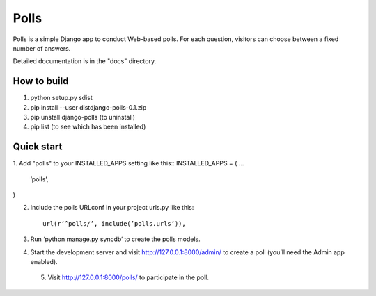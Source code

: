 =====
Polls
=====

Polls is a simple Django app to conduct Web-based polls. For each
question, visitors can choose between a fixed number of answers.

Detailed documentation is in the "docs" directory.


How to build
------------
1. python setup.py sdist
2. pip install --user dist\django-polls-0.1.zip
3. pip unstall django-polls (to uninstall)
4. pip list (to see which has been installed)

Quick start
-----------

1. Add "polls" to your INSTALLED_APPS setting like this::
INSTALLED_APPS = (
...
	’polls’,
)

2. Include the polls URLconf in your project urls.py like this::

	url(r’^polls/’, include(’polls.urls’)),

3. Run ‘python manage.py syncdb‘ to create the polls models.

4. Start the development server and visit http://127.0.0.1:8000/admin/
   to create a poll (you’ll need the Admin app enabled).

 5. Visit http://127.0.0.1:8000/polls/ to participate in the poll.